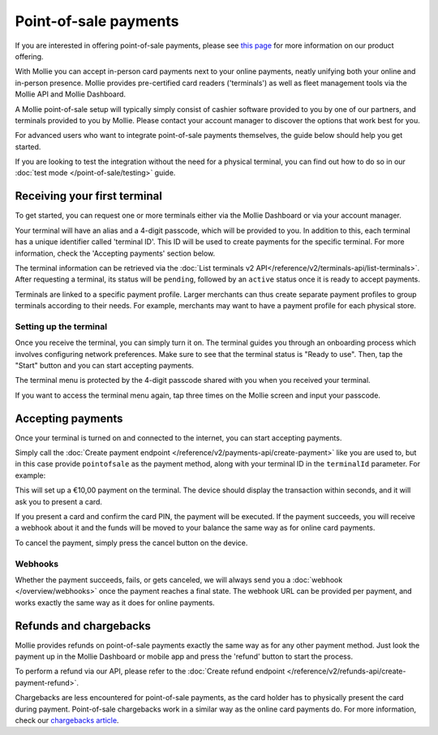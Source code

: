 Point-of-sale payments
======================
If you are interested in offering point-of-sale payments, please see
`this page <https://www.mollie.com/products/payments-terminal>`_ for more information on our product offering.

With Mollie you can accept in-person card payments next to your online payments, neatly unifying both your online and
in-person presence. Mollie provides pre-certified card readers ('terminals') as well as fleet management tools via the
Mollie API and Mollie Dashboard.

A Mollie point-of-sale setup will typically simply consist of cashier software provided to you by one of our partners,
and terminals provided to you by Mollie. Please contact your account manager to discover the options that work best for
you.

For advanced users who want to integrate point-of-sale payments themselves, the guide below should help you get started.

If you are looking to test the integration without the need for a physical terminal, you can find out how to do so in our
:doc:`test mode </point-of-sale/testing>` guide.

Receiving your first terminal
-----------------------------
To get started, you can request one or more terminals either via the Mollie Dashboard or via your account manager.

Your terminal will have an alias and a 4-digit passcode, which will be provided to you.
In addition to this, each terminal has a unique identifier called 'terminal ID'. This ID will be used to create payments
for the specific terminal. For more information, check the 'Accepting payments' section below.

The terminal information can be retrieved via the
:doc:`List terminals v2 API</reference/v2/terminals-api/list-terminals>`. After requesting a terminal, its status will
be ``pending``, followed by an ``active`` status once it is ready to accept payments.

Terminals are linked to a specific payment profile. Larger merchants can thus create separate payment profiles
to group terminals according to their needs. For example, merchants may want to have a payment profile for each physical
store.

Setting up the terminal
^^^^^^^^^^^^^^^^^^^^^^^
Once you receive the terminal, you can simply turn it on. The terminal guides you through an onboarding process which
involves configuring network preferences. Make sure to see that the terminal status is "Ready to use".
Then, tap the "Start" button and you can start accepting payments.

.. image:: images/pos-ready-to-use-screen@2x.png
   :class: boxed-in-dark-mode

The terminal menu is protected by the 4-digit passcode shared with you when you received your terminal.

If you want to access the terminal menu again, tap three times on the Mollie screen and input your passcode.

Accepting payments
------------------
Once your terminal is turned on and connected to the internet, you can start accepting payments.

Simply call the :doc:`Create payment endpoint </reference/v2/payments-api/create-payment>` like you are used to, but in
this case provide ``pointofsale`` as the payment method, along with your terminal ID in the ``terminalId`` parameter.
For example:

.. code-block:: bash
   :linenos:

   curl -X POST https://api.mollie.com/v2/payments \
       -H "Authorization: Bearer live_dHar4XY7LxsDOtmnkVtjNVWXLSlXsM" \
       -d "amount[currency]=EUR" \
       -d "amount[value]=10.00" \
       -d "description=My first in-person payment" \
       -d "redirectUrl=https://cash-register.example.org/order/12345/" \
       -d "webhookUrl=https://cash-register.example.org/payments/webhook/" \
       -d "method=pointofsale" \
       -d "terminalId=term_7MgL4wea46qkRcoTZjWEH"

This will set up a €10,00 payment on the terminal. The device should display the transaction within seconds, and it will
ask you to present a card.

If you present a card and confirm the card PIN, the payment will be executed. If the payment succeeds, you will receive
a webhook about it and the funds will be moved to your balance the same way as for online card payments.

To cancel the payment, simply press the cancel button on the device.

Webhooks
^^^^^^^^
Whether the payment succeeds, fails, or gets canceled, we will always send you a :doc:`webhook </overview/webhooks>`
once the payment reaches a final state. The webhook URL can be provided per payment, and works exactly the same way as
it does for online payments.

Refunds and chargebacks
-----------------------
Mollie provides refunds on point-of-sale payments exactly the same way as for any other payment method. Just look the
payment up in the Mollie Dashboard or mobile app and press the 'refund' button to start the process.

To perform a refund via our API, please refer to the
:doc:`Create refund endpoint </reference/v2/refunds-api/create-payment-refund>`.

Chargebacks are less encountered for point-of-sale payments, as the card holder has to physically present the card
during payment. Point-of-sale chargebacks work in a similar way as the online card payments do. For more information,
check our `chargebacks article <https://help.mollie.com/hc/en-us/articles/115001470869>`_.
